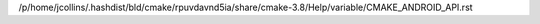 /p/home/jcollins/.hashdist/bld/cmake/rpuvdavnd5ia/share/cmake-3.8/Help/variable/CMAKE_ANDROID_API.rst
